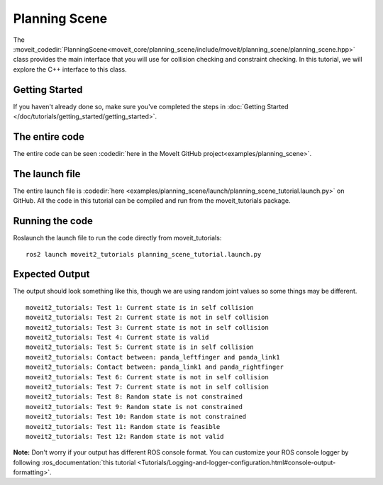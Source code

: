 Planning Scene
==================================

The :moveit_codedir:`PlanningScene<moveit_core/planning_scene/include/moveit/planning_scene/planning_scene.hpp>` class provides the main interface that you will use
for collision checking and constraint checking. In this tutorial, we
will explore the C++ interface to this class.

Getting Started
---------------
If you haven't already done so, make sure you've completed the steps in :doc:`Getting Started </doc/tutorials/getting_started/getting_started>`.

The entire code
---------------
The entire code can be seen :codedir:`here in the MoveIt GitHub project<examples/planning_scene>`.

.. tutorial-formatter:: ./src/planning_scene_tutorial.cpp

The launch file
---------------
The entire launch file is :codedir:`here <examples/planning_scene/launch/planning_scene_tutorial.launch.py>` on GitHub. All the code in this tutorial can be compiled and run from the moveit_tutorials package.

Running the code
----------------
Roslaunch the launch file to run the code directly from moveit_tutorials: ::

 ros2 launch moveit2_tutorials planning_scene_tutorial.launch.py

Expected Output
---------------

The output should look something like this, though we are using random
joint values so some things may be different. ::

 moveit2_tutorials: Test 1: Current state is in self collision
 moveit2_tutorials: Test 2: Current state is not in self collision
 moveit2_tutorials: Test 3: Current state is not in self collision
 moveit2_tutorials: Test 4: Current state is valid
 moveit2_tutorials: Test 5: Current state is in self collision
 moveit2_tutorials: Contact between: panda_leftfinger and panda_link1
 moveit2_tutorials: Contact between: panda_link1 and panda_rightfinger
 moveit2_tutorials: Test 6: Current state is not in self collision
 moveit2_tutorials: Test 7: Current state is not in self collision
 moveit2_tutorials: Test 8: Random state is not constrained
 moveit2_tutorials: Test 9: Random state is not constrained
 moveit2_tutorials: Test 10: Random state is not constrained
 moveit2_tutorials: Test 11: Random state is feasible
 moveit2_tutorials: Test 12: Random state is not valid

**Note:** Don't worry if your output has different ROS console format. You can customize your ROS console logger by following :ros_documentation:`this tutorial <Tutorials/Logging-and-logger-configuration.html#console-output-formatting>`.
